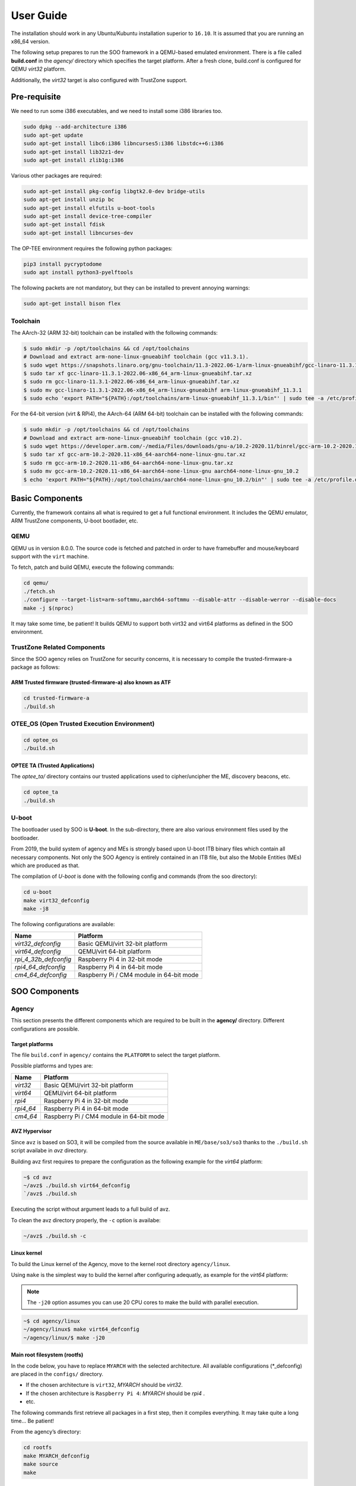 .. _user_guide:

User Guide
##########
   
The installation should work in any Ubuntu/Kubuntu installation superior
to ``16.10``. It is assumed that you are running an x86_64 version.

The following setup prepares to run the SOO framework in a QEMU-based
emulated environment. There is a file called **build.conf** in the
*agency/* directory which specifies the target platform. After a fresh
clone, build.conf is configured for QEMU *virt32* platform.

Additionally, the *virt32* target is also configured with TrustZone
support.

Pre-requisite
*************

We need to run some i386 executables, and we need to install some i386
libraries too.

.. code:: bash

   sudo dpkg --add-architecture i386
   sudo apt-get update
   sudo apt-get install libc6:i386 libncurses5:i386 libstdc++6:i386
   sudo apt-get install lib32z1-dev
   sudo apt-get install zlib1g:i386

Various other packages are required:

.. code:: bash

   sudo apt-get install pkg-config libgtk2.0-dev bridge-utils
   sudo apt-get install unzip bc
   sudo apt-get install elfutils u-boot-tools
   sudo apt-get install device-tree-compiler
   sudo apt-get install fdisk
   sudo apt-get install libncurses-dev
   
The OP-TEE environment requires the following python packages:

.. code:: bash

   pip3 install pycryptodome
   sudo apt install python3-pyelftools

The following packets are not mandatory, but they can be installed to
prevent annoying warnings:

.. code:: bash

   sudo apt-get install bison flex

Toolchain
=========

The AArch-32 (ARM 32-bit) toolchain can be installed with the following commands:

.. code-block:: shell

   $ sudo mkdir -p /opt/toolchains && cd /opt/toolchains
   # Download and extract arm-none-linux-gnueabihf toolchain (gcc v11.3.1).
   $ sudo wget https://snapshots.linaro.org/gnu-toolchain/11.3-2022.06-1/arm-linux-gnueabihf/gcc-linaro-11.3.1-2022.06-x86_64_arm-linux-gnueabihf.tar.xz
   $ sudo tar xf gcc-linaro-11.3.1-2022.06-x86_64_arm-linux-gnueabihf.tar.xz
   $ sudo rm gcc-linaro-11.3.1-2022.06-x86_64_arm-linux-gnueabihf.tar.xz
   $ sudo mv gcc-linaro-11.3.1-2022.06-x86_64_arm-linux-gnueabihf arm-linux-gnueabihf_11.3.1
   $ sudo echo 'export PATH="${PATH}:/opt/toolchains/arm-linux-gnueabihf_11.3.1/bin"' | sudo tee -a /etc/profile.d/02-toolchains.sh

For the 64-bit version (virt & RPi4), the AArch-64 (ARM 64-bit) toolchain can be installed with the following commands:

.. code-block:: shell

   $ sudo mkdir -p /opt/toolchains && cd /opt/toolchains
   # Download and extract arm-none-linux-gnueabihf toolchain (gcc v10.2).
   $ sudo wget https://developer.arm.com/-/media/Files/downloads/gnu-a/10.2-2020.11/binrel/gcc-arm-10.2-2020.11-x86_64-aarch64-none-linux-gnu.tar.xz
   $ sudo tar xf gcc-arm-10.2-2020.11-x86_64-aarch64-none-linux-gnu.tar.xz
   $ sudo rm gcc-arm-10.2-2020.11-x86_64-aarch64-none-linux-gnu.tar.xz
   $ sudo mv gcc-arm-10.2-2020.11-x86_64-aarch64-none-linux-gnu aarch64-none-linux-gnu_10.2
   $ echo 'export PATH="${PATH}:/opt/toolchains/aarch64-none-linux-gnu_10.2/bin"' | sudo tee -a /etc/profile.d/02-toolchains.sh

Basic Components
****************

Currently, the framework contains all what is required to get a full
functional environment. It includes the QEMU emulator, ARM TrustZone
components, U-boot bootlader, etc.

QEMU
====

QEMU us in version 8.0.0. The source code is fetched and patched in order
to have framebuffer and mouse/keyboard support with the ``virt`` machine.

To fetch, patch and build QEMU, execute the following commands:

.. code:: bash

   cd qemu/
   ./fetch.sh
   ./configure --target-list=arm-softmmu,aarch64-softmmu --disable-attr --disable-werror --disable-docs
   make -j $(nproc)

It may take some time, be patient! It builds QEMU to support both virt32 and virt64 platforms as defined
in the SOO environment.

TrustZone Related Components
============================

Since the SOO agency relies on TrustZone for security concerns, it is
necessary to compile the trusted-firmware-a package as follows:

ARM Trusted firmware (trusted-firmware-a) also known as ATF
-----------------------------------------------------------

.. code:: bash

   cd trusted-firmware-a
   ./build.sh

OTEE_OS (Open Trusted Execution Environment)
============================================

.. code:: bash

   cd optee_os
   ./build.sh

OPTEE TA (Trusted Applications)
-------------------------------

The *optee_ta/* directory contains our trusted applications used to
cipher/uncipher the ME, discovery beacons, etc.

.. code:: bash

   cd optee_ta
   ./build.sh

U-boot
======

The bootloader used by SOO is **U-boot**. In the sub-directory, there
are also various environment files used by the bootloader.

From 2019, the build system of agency and MEs is strongly based upon
U-boot ITB binary files which contain all necessary components. Not only
the SOO Agency is entirely contained in an ITB file, but also the Mobile
Entities (MEs) which are produced as that.

The compilation of *U-boot* is done with the following config and
commands (from the soo directory):

.. code:: bash

   cd u-boot
   make virt32_defconfig
   make -j8

The following configurations are available:

+-----------------------+------------------------------------------+
| Name                  | Platform                                 |
+=======================+==========================================+
| *virt32_defconfig*    | Basic QEMU/virt 32-bit platform          |
+-----------------------+------------------------------------------+
| *virt64_defconfig*    | QEMU/virt 64-bit platform                |
+-----------------------+------------------------------------------+
| *rpi_4_32b_defconfig* | Raspberry Pi 4 in 32-bit mode            |
+-----------------------+------------------------------------------+
| *rpi4_64_defconfig*   | Raspberry Pi 4 in 64-bit mode            |
+-----------------------+------------------------------------------+
| *cm4_64_defconfig*    | Raspberry Pi / CM4 module in 64-bit mode |
+-----------------------+------------------------------------------+

SOO Components
**************

Agency
======

This section presents the different components which are required to be
built in the **agency/** directory. Different configurations are possible.

Target platforms
----------------
The file ``build.conf`` in ``agency/`` contains the ``PLATFORM`` to select the target platform.

Possible platforms and types are:

+-----------+------------------------------------------+
| Name      | Platform                                 |
+===========+==========================================+
| *virt32*  | Basic QEMU/virt 32-bit platform          |
+-----------+------------------------------------------+
| *virt64*  | QEMU/virt 64-bit platform                |
+-----------+------------------------------------------+
| *rpi4*    | Raspberry Pi 4 in 32-bit mode            |
+-----------+------------------------------------------+
| *rpi4_64* | Raspberry Pi 4 in 64-bit mode            |
+-----------+------------------------------------------+
| *cm4_64*  | Raspberry Pi / CM4 module in 64-bit mode |
+-----------+------------------------------------------+


AVZ Hypervisor
--------------

Since ``avz`` is based on SO3, it will be compiled from the source available
in ``ME/base/so3/so3`` thanks to the ``./build.sh`` script availabe in *avz* directory.

Building avz first requires to prepare the configuration as the following example for the *virt64* platform:

.. code-block:: bash

   ~$ cd avz
   ~/avz$ ./build.sh virt64_defconfig
   `/avz$ ./build.sh
   
Executing the script without argument leads to a full build of avz.

To clean the avz directory properly, the ``-c`` option is availabe:

.. code-block:: bash

   ~/avz$ ./build.sh -c
   
   
Linux kernel
------------

To build the Linux kernel of the Agency, move to the kernel root directory ``agency/linux``.

Using ``make`` is the simplest way to build the kernel after configuring adequatly, as example
for the *virt64* platform:

.. note::

   The ``-j20`` option assumes you can use 20 CPU cores to make the build with parallel execution.
   
.. code-block:: bash

   ~$ cd agency/linux
   ~/agency/linux$ make virt64_defconfig
   ~/agency/linux/$ make -j20
   

Main root filesystem (**rootfs**)
---------------------------------

In the code below, you have to replace ``MYARCH`` with the selected architecture. 
All available configurations (\*_defconfig) are placed in
the ``configs/`` directory.

-  If the chosen architecture is ``virt32``, *MYARCH* should be *virt32*.
-  If the chosen architecture is ``Raspberry Pi 4``: *MYARCH* should be *rpi4* .
-  etc.

The following commands first retrieve all packages in a first step, then it compiles everything. 
It may take quite a long time… Be patient!

From the agency’s directory:

.. code:: bash

   cd rootfs
   make MYARCH_defconfig
   make source
   make

Initial ramfs (initrd) filesystem
---------------------------------

In the agency, there is an ``initrd`` filesystem which is embedded in
the *ITB* image file. In order to access the content of this *initrd*, 
a script in ``agency/rootfs`` is available. For example, to access
the content of the *virt32* board:

.. code:: bash

   cd rootfs
   ./mount_initrd.sh virt32
   cd fs

Unmounting the filesystem is done with:

.. code:: bash
   
   cd rootfs
   ./umount_initrd.sh virt32

Agency user applications
------------------------

In addition to the ``rootfs``, the Agency has its own applications that
can be found in ``agency/usr``. The build system of this part relies on
CMake. The build is achieved with the following script:

::

   cd agency/usr
   ./build.sh

Agency filesystem
-----------------

Once all main Agency components have been built, they will be put in a
virtual disk image as it is possible to attach such a virtual SD-Card
storage device with QEMU). The virtual storage is created in
``filesystem/`` directory and will contain all the necessary partitions.

The creation of the virtual disk image is done as follows:

.. code:: bash

   cd agency/filesystem
   ./create_img.sh virt32

Deployment into the storage device
----------------------------------

Finally, the deployment of all Agency components (including the
bootloader in some configurations) is achieved with the following script
(option ``-a`` for all)

.. code:: bash

   cd agency
   ./deploy.sh -a

The script has different options (try simply ``./deploy.sh`` to get all
options).

Yeahhh!… Now it is time to make a try by launching the SOO Agency with
the following script, in the ``root/`` directory.

.. code:: bash

   ./st

The script will launch QEMU with the correct options and the Agency
should start with the AVZ hypervisor and the Linux environment. You
should get a prompt entitled:

.. code:: bash

   `agency ~ #`

Mobile Entity (ME)
==================

For a quick test, it is proposed to build and to deploy the SOO.refso3
reference Mobile Entity.

ME Build
--------

The main ``ME``\ directory is amazingly ``ME`` at the root. The
``ME/base`` directory contains all the source code and related files of
all mobile entities. Indeed, each ME is produced according to their
configuration file and device tree.

Basically, a ME is constituted of its kernel (based on SO3 Operating
System), a device tree and eventually a rootfs used as **ramfs** (the
rootfs is embedded in the ME image itself, hence the ITB file).

ME build script
---------------

The ME can be build using the build.sh script found in ``ME`` directory.
This script takes 3 arguments 2 of which a mandatory and an optional one.

.. code:: bash
   
   ./build.sh

   Build ME
   Usage: ./build.sh -OPTIONS <ME_NAME> [OPTIONAL_CONFIG]
   OPTIONS:
   -k    build kernel only
   -u    build user apps only
   -ku   build kernel and apps

   Clean ME
   Usage: ./build.sh -c <ME_NAME> <OTPIONAL_CONFIG>

   ME_NAME can be one of the following:
   - SOO.agency
   - SOO.blind
   - SOO.ledctrl
   - SOO.net
   - SOO.outdoor
   - SOO.refso3
   - SOO.wagoled

   OPTIONAL_CONFIG can be one of the following:
   - refso3_ramfs

   Examples:
   ./build.sh -k SOO.refso3
   ./build.sh -ku SOO.refso3 refso3_ramfs

- The OPTIONS argument allow you to build just the kernel ``-k``, just the user space ``-u`` or both ``-ku``. The ``-c`` option clean up the build. 
- The ME_NAME argument allow you to select which ME you want too build. You must use the SOO.<ME_NAME> syntax.
- The OPTIONAL_CONFIG allow you to select a specific config for an ME if more than one exist. See `Examples` above.

The build output `<ME_NAME>.itb` will be put inside the ``ME/SOO.<ME_NAME>`` folder which will be created if it doesn't already exists.
   
Final Deployment
----------------

To deploy the newly built ME in the third partition of (virtual) SD-card use the deploy.sh script found in the``agency/`` folder.

.. code:: bash
   
   cd agency
   ./deploy.sh -m SOO.<ME_NAME>


ME Injection from the Agency
----------------------------

It’s time to test the new ME in the running environment. To do that,
simply start the framework. The agency process which is started
automatically will inspect the contents of ``/mnt/ME`` directory and
load all available ``itb`` files.
